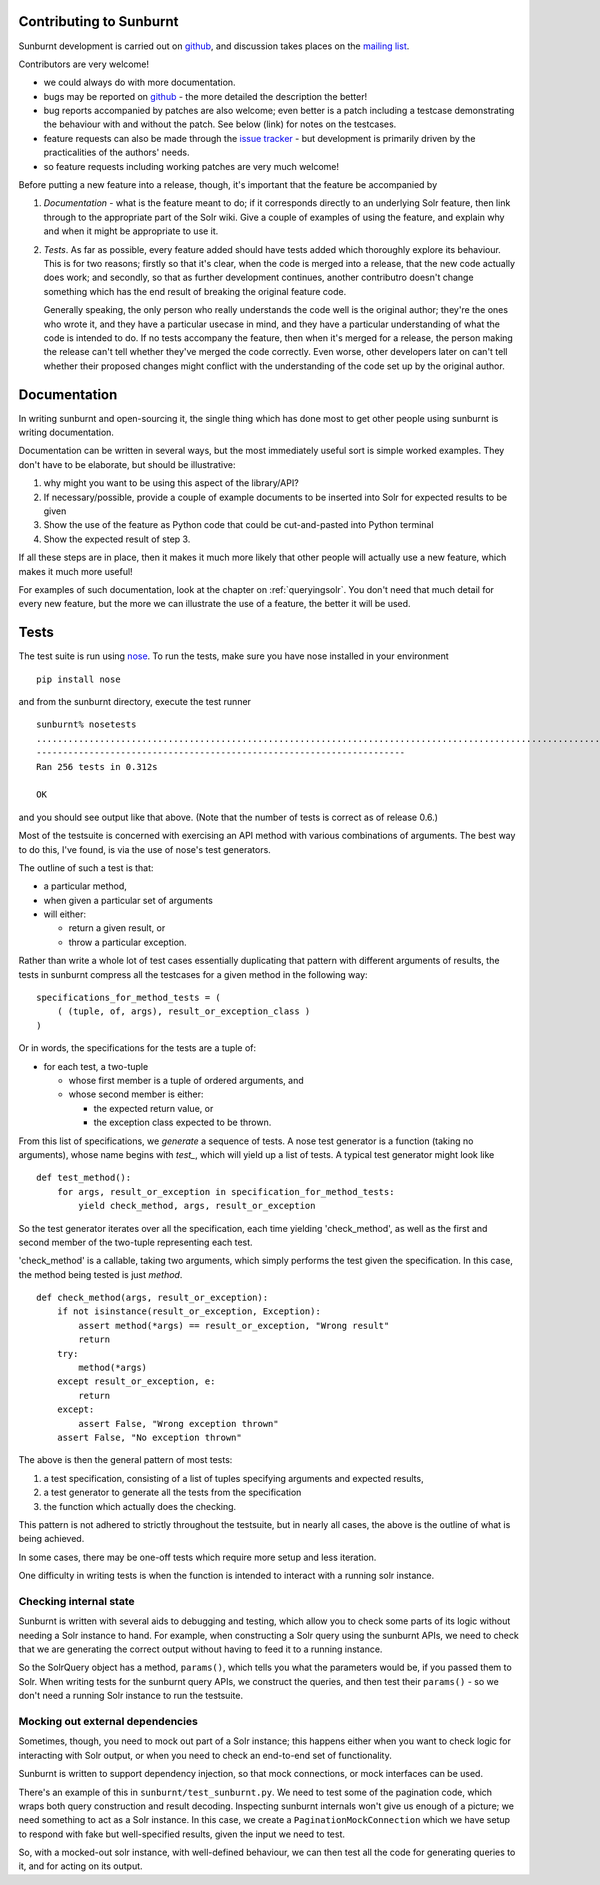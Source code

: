 .. _contributing:

Contributing to Sunburnt
========================

Sunburnt development is carried out on `github <http://github.com/tow/sunburnt/>`_, and discussion takes places on the `mailing list <http://groups.google.com/group/python-sunburnt>`_.

Contributors are very welcome!

* we could always do with more documentation.

* bugs may be reported on `github <https://github.com/tow/sunburnt/issues>`_ - the more detailed the description the better!

* bug reports accompanied by patches are also welcome; even better is a patch including a testcase demonstrating the behaviour with and without the patch. See below (link) for notes on the testcases.

* feature requests can also be made through the `issue tracker <https://github.com/tow/sunburnt/issues>`_ - but development is primarily driven by the practicalities of the authors' needs.

* so feature requests including working patches are very much welcome!

Before putting a new feature into a release, though, it's important that the feature be accompanied by 

1. *Documentation* - what is the feature meant to do; if it corresponds directly to an underlying Solr feature, then link through to the appropriate part of the Solr wiki. Give a couple of examples of using the feature, and explain why and when it might be appropriate to use it.

2. *Tests*. As far as possible, every feature added should have tests added which thoroughly explore its behaviour. This is for two reasons; firstly so that it's clear, when the code is merged into a release, that the new code actually does work; and secondly, so that as further development continues, another contributro doesn't change something which has the end result of breaking the original feature code.

   Generally speaking, the only person who really understands the code well is the original author; they're the ones who wrote it, and they have a particular usecase in mind, and they have a particular understanding of what the code is intended to do. If no tests accompany the feature, then when it's merged for a release, the person making the release can't tell whether they've merged the code correctly. Even worse, other developers later on can't tell whether their proposed changes might conflict with the understanding of the code set up by the original author.

Documentation
=============

In writing sunburnt and open-sourcing it, the single thing which has done most to get other people using sunburnt is writing documentation.

Documentation can be written in several ways, but the most immediately useful sort is simple worked examples. They don't have to be elaborate, but should be illustrative:

1. why might you want to be using this aspect of the library/API?
2. If necessary/possible, provide a couple of example documents to be inserted into Solr for expected results to be given
3. Show the use of the feature as Python code that could be cut-and-pasted into Python terminal
4. Show the expected result of step 3.

If all these steps are in place, then it makes it much more likely that other people will actually use a new feature, which makes it much more useful!

For examples of such documentation, look at the chapter on :ref:`queryingsolr`. You don't need that much detail for every new feature, but the more we can illustrate the use of a feature, the better it will be used.

Tests
=====

The test suite is run using `nose <http://readthedocs.org/docs/nose/en/latest/>`_. To run the tests, make sure you have nose installed in your environment

::

 pip install nose

and from the sunburnt directory, execute the test runner

::

 sunburnt% nosetests
 ................................................................................................................................................................................................................................................................
 ----------------------------------------------------------------------
 Ran 256 tests in 0.312s

 OK

and you should see output like that above. (Note that the number of tests is correct as of release 0.6.)

Most of the testsuite is concerned with exercising an API method with various combinations of arguments. The best way to do this, I've found, is via the use of nose's test generators.

The outline of such a test is that:

* a particular method,
* when given a particular set of arguments
* will either:

  + return a given result, or
  + throw a particular exception.

Rather than write a whole lot of test cases essentially duplicating that pattern with different arguments of results, the tests in sunburnt compress all the testcases for a given method in the following way:

::

 specifications_for_method_tests = (
     ( (tuple, of, args), result_or_exception_class )
 )

Or in words, the specifications for the tests are a tuple of:

* for each test, a two-tuple

  + whose first member is a tuple of ordered arguments, and
  + whose second member is either:

    + the expected return value, or
    + the exception class expected to be thrown.

From this list of specifications, we *generate* a sequence of tests. A nose test generator is a function (taking no arguments), whose name begins with *test_*, which will yield up a list of tests. A typical test generator might look like

::

 def test_method():
     for args, result_or_exception in specification_for_method_tests:
         yield check_method, args, result_or_exception

So the test generator iterates over all the specification, each time yielding 'check_method', as well as the first and second member of the two-tuple representing each test.

'check_method' is a callable, taking two arguments, which simply performs the test given the specification. In this case, the method being tested is just *method*.

::

 def check_method(args, result_or_exception):
     if not isinstance(result_or_exception, Exception):
         assert method(*args) == result_or_exception, "Wrong result"
         return
     try:
         method(*args)
     except result_or_exception, e:
         return
     except:
         assert False, "Wrong exception thrown"
     assert False, "No exception thrown"


The above is then the general pattern of most tests:

1. a test specification, consisting of a list of tuples specifying arguments and expected results, 
2. a test generator to generate all the tests from the specification
3. the function which actually does the checking.

This pattern is not adhered to strictly throughout the testsuite, but in nearly all cases, the above is the outline of what is being achieved.

In some cases, there may be one-off tests which require more setup and less iteration.

One difficulty in writing tests is when the function is intended to interact with a running solr instance. 

Checking internal state
~~~~~~~~~~~~~~~~~~~~~~~

Sunburnt is written with several aids to debugging and testing, which allow you to check some parts of its logic without needing a Solr instance to hand. For example, when constructing a Solr query using the sunburnt APIs, we need to check that we are generating the correct output without having to feed it to a running instance.

So the SolrQuery object has a method, ``params()``, which tells you what the parameters would be, if you passed them to Solr. When writing tests for the sunburnt query APIs, we construct the queries, and then test their ``params()`` - so we don't need a running Solr instance to run the testsuite.

Mocking out external dependencies
~~~~~~~~~~~~~~~~~~~~~~~~~~~~~~~~~

Sometimes, though, you need to mock out part of a Solr instance; this happens either when you want to check logic for interacting with Solr output, or when you need to check an end-to-end set of functionality.

Sunburnt is written to support dependency injection, so that mock connections, or mock interfaces can be used.

There's an example of this in ``sunburnt/test_sunburnt.py``. We need to test some of the pagination code, which wraps both query construction and result decoding. Inspecting sunburnt internals won't give us enough of a picture; we need something to act as a Solr instance. In this case, we create a ``PaginationMockConnection`` which we have setup to respond with fake but well-specified results, given the input we need to test.

So, with a mocked-out solr instance, with well-defined behaviour, we can then test all the code for generating queries to it, and for acting on its output.


